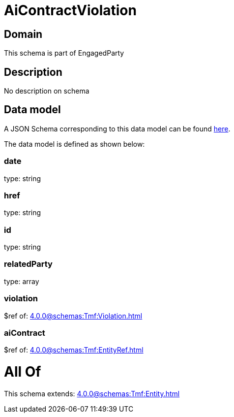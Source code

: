 = AiContractViolation

[#domain]
== Domain

This schema is part of EngagedParty

[#description]
== Description

No description on schema


[#data_model]
== Data model

A JSON Schema corresponding to this data model can be found https://tmforum.org[here].

The data model is defined as shown below:


=== date
type: string


=== href
type: string


=== id
type: string


=== relatedParty
type: array


=== violation
$ref of: xref:4.0.0@schemas:Tmf:Violation.adoc[]


=== aiContract
$ref of: xref:4.0.0@schemas:Tmf:EntityRef.adoc[]


= All Of 
This schema extends: xref:4.0.0@schemas:Tmf:Entity.adoc[]
